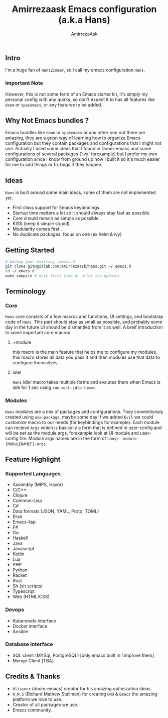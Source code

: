 #+TITLE: Amirrezaask Emacs configuration (a.k.a Hans)
#+AUTHOR: AmirrezaAsk
** Intro
I'm a huge fan of =HansZimmer=, so I call my emacs configuration =Hans=.
*** Important Note
However, this is not some form of an Emacs starter kit, it's simply my personal config with any quirks, 
so don't expect it to has all features like =doom= or =spacemacs=, or any features to be added.
** Why Not Emacs bundles ?
Emacs bundles like =doom= or =spacemacs= or any other one out there are amazing, they are a great way of learning how to organize Emacs configuration but they contain packages and
configurations that I might not use. Actually I used some ideas that I found in Doom-emacs and some configurations of several packages (`ivy` forexample) but I prefer my own configuration
since I know from ground up how I built it so it's much easier for me to add things or fix bugs if they happen.
** Ideas
=Hans= is built around some main ideas, some of them are not implemented yet.
+ First class support for Emacs keybindings.
+ Startup time matters a lot so it should always stay fast as possible.
+ Core should remain as simple as possible.
+ KISS (keep it simple stupid).
+ Modularity comes first .
+ No duplicate packages, focus on one (ex helm & ivy)
** Getting Started
#+BEGIN_SRC sh
# backup your existing .emacs.d
git clone git@gitlab.com:amirrezaask/hans.git ~/.emacs.d
cd ~/.emacs.d
make compile # only first time or after the updates
#+END_SRC
** Terminology
*** Core
=Hans= core consists of a few macros and functions, UI settings, and bootstrap code of =Hans=. This part should stay as small
as possible, and probably some day in the future UI should be dismantled from it as well. A breif introduction to some important
core macros
**** +module
this macro is the main feature that helps me to configure my modules. this macro stores 
all data you pass it and then modules use that data to configure themselves.
**** idle! 
=Hans= idle! macro takes multiple forms and evalutes them when Emacs is idle for 1 sec using =run-with-idle-timer=.

*** Modules
=Hans= modules are a mix of packages and configurations. They conventionaly created using =use-package=, maybe some day if we added
=Evil= we could customize macro to our needs (for keybindings for example).
Each module can recieve =Args= which is basically a form that is defined in user-config and will be set as the module args, forexample look at UI module and user-config file. Module args names are in the form of 
=hans/--module-[MODULENAMEF]-args=.
** Feature Highlight
*** Supported Languages
+ Assembly (MIPS, Haxor)
+ C/C++
+ Clojure
+ Common-Lisp
+ C#
+ Data formats (JSON, YAML, Proto, TOML)
+ Elixir
+ Emacs-lisp
+ F#
+ Go
+ Haskell
+ Java
+ Javascript
+ Kotlin
+ Lua
+ PHP
+ Python
+ Racket
+ Rust
+ Sh (sh scripts)
+ Typescript
+ Web (HTML/CSS)
*** Devops
+ Kuberenets interface
+ Docker interface
+ Ansible
*** Database Interface
+ SQL client (MYSql, PostgreSQL) [only emacs built in I improve them]
+ Mongo Client [TBA]
** Credits & Thanks 
+ =hlissner= (doom-emacs) creator for his amazing optimization ideas.
+ =R.M.S= (Richard Mathew Stallman) for creating =GNU= & =Emacs= the amazing platform we love to use.
+ Creator of all packages we use.
+ Emacs community.
